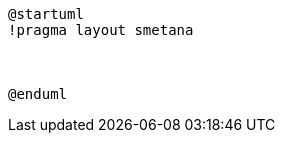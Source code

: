 :sectlinks:
:sectanchors:
[plantuml, target=diagram, format=png]
----
@startuml
!pragma layout smetana



@enduml
----
